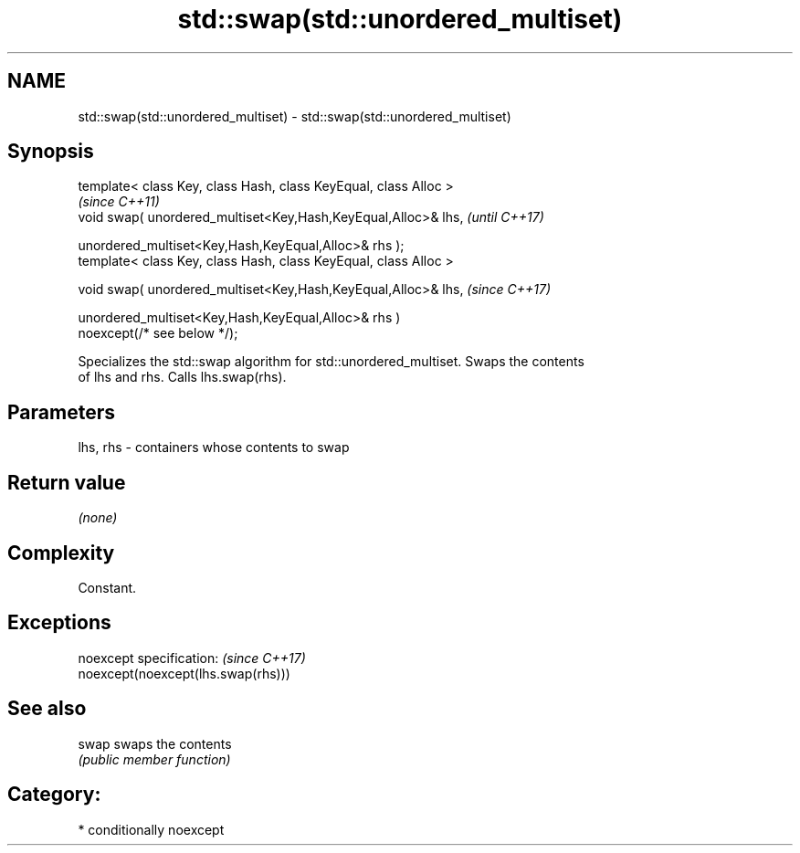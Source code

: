 .TH std::swap(std::unordered_multiset) 3 "2018.03.28" "http://cppreference.com" "C++ Standard Libary"
.SH NAME
std::swap(std::unordered_multiset) \- std::swap(std::unordered_multiset)

.SH Synopsis
   template< class Key, class Hash, class KeyEqual, class Alloc >
                                                                          \fI(since C++11)\fP
   void swap( unordered_multiset<Key,Hash,KeyEqual,Alloc>& lhs,           \fI(until C++17)\fP

              unordered_multiset<Key,Hash,KeyEqual,Alloc>& rhs );
   template< class Key, class Hash, class KeyEqual, class Alloc >

   void swap( unordered_multiset<Key,Hash,KeyEqual,Alloc>& lhs,           \fI(since C++17)\fP

              unordered_multiset<Key,Hash,KeyEqual,Alloc>& rhs )
   noexcept(/* see below */);

   Specializes the std::swap algorithm for std::unordered_multiset. Swaps the contents
   of lhs and rhs. Calls lhs.swap(rhs).

.SH Parameters

   lhs, rhs - containers whose contents to swap

.SH Return value

   \fI(none)\fP

.SH Complexity

   Constant.

.SH Exceptions

   noexcept specification:           \fI(since C++17)\fP
   noexcept(noexcept(lhs.swap(rhs)))

.SH See also

   swap swaps the contents
        \fI(public member function)\fP 

.SH Category:

     * conditionally noexcept
